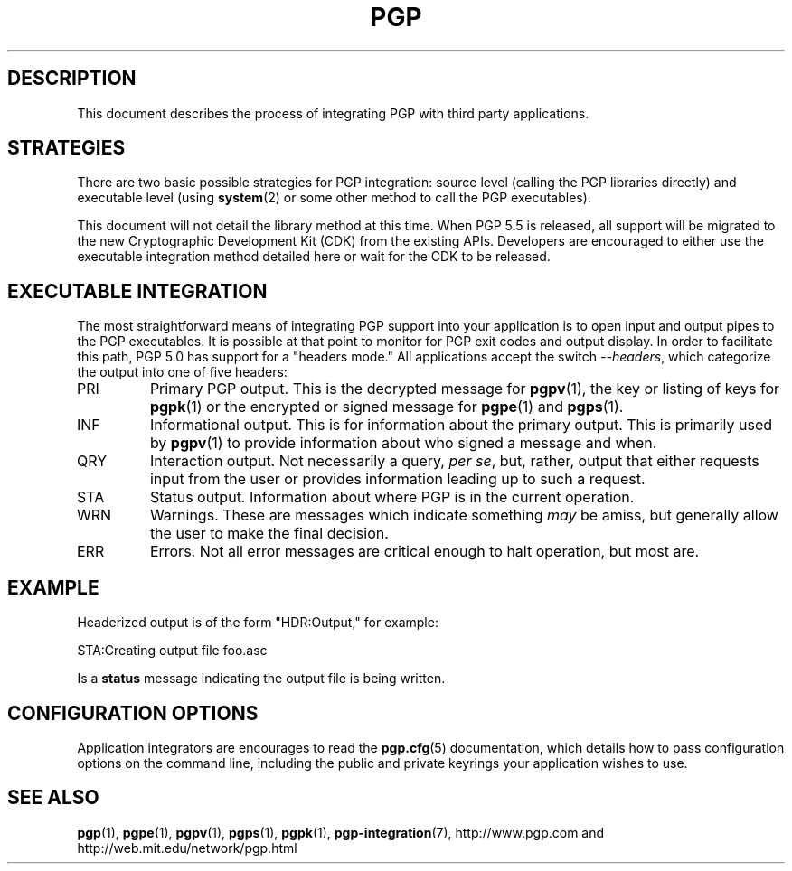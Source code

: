 .\"
.\" pgp-integration.7
.\"
.\" Copyright (C) 1997 Pretty Good Privacy, Inc.  All rights reserved.
.\"
.\" $Id: pgp-integration.7,v 1.1.2.1 1997/07/08 19:32:35 quark Exp $
.\"
.\" Process this file with
.\" groff -man -Tascii pgp.1
.\"
.TH PGP 5.0 "JULY 1997 (v5.0)" PGP "User Manual"
.SH DESCRIPTION
This document describes the process of integrating PGP with third
party applications.

.SH STRATEGIES
There are two basic possible strategies for PGP integration:  source
level (calling the PGP libraries directly) and executable level (using
.BR system (2)
or some other method to call the PGP executables).

This document will not detail the library method at this time.  When
PGP 5.5 is released, all support will be migrated to the new
Cryptographic Development Kit (CDK) from the existing APIs.  Developers
are encouraged to either use the executable integration method
detailed here or wait for the CDK to be released.

.SH EXECUTABLE INTEGRATION
The most straightforward means of integrating PGP support into your
application is to open input and output pipes to the PGP executables.
It is possible at that point to monitor for PGP exit codes and output
display.  In order to facilitate this path, PGP 5.0 has support for a
"headers mode."  All applications accept the switch
.IR --headers ,
which categorize the output into one of five headers:

.IP PRI
Primary PGP output.  This is the decrypted message for
.BR pgpv (1),
the key or listing of keys for
.BR pgpk (1)
or the encrypted or signed message for
.BR pgpe (1)
and
.BR pgps (1).

.IP INF
Informational output.  This is for information about the primary
output.  This is primarily used by
.BR pgpv (1)
to provide information about who signed a message and when.

.IP QRY
Interaction output.  Not necessarily a query,
.IR "per se",
but, rather, output that either requests input from the user or
provides information leading up to such a request.

.IP STA
Status output.  Information about where PGP is in the current
operation.

.IP WRN
Warnings.  These are messages which indicate something
.I may
be amiss, but generally allow the user to make the final decision.

.IP ERR
Errors.  Not all error messages are critical enough to halt operation,
but most are.

.SH EXAMPLE
Headerized output is of the form "HDR:Output," for example:

STA:Creating output file foo.asc

Is a
.B status
message indicating the output file is being written.

.SH CONFIGURATION OPTIONS
Application integrators are encourages to read the
.BR pgp.cfg (5)
documentation, which details how to pass configuration options on the
command line, including the public and private keyrings your
application wishes to use.
.SH "SEE ALSO"
.BR pgp (1),
.BR pgpe (1),
.BR pgpv (1),
.BR pgps (1),
.BR pgpk (1),
.BR pgp-integration (7),
http://www.pgp.com
and
http://web.mit.edu/network/pgp.html

